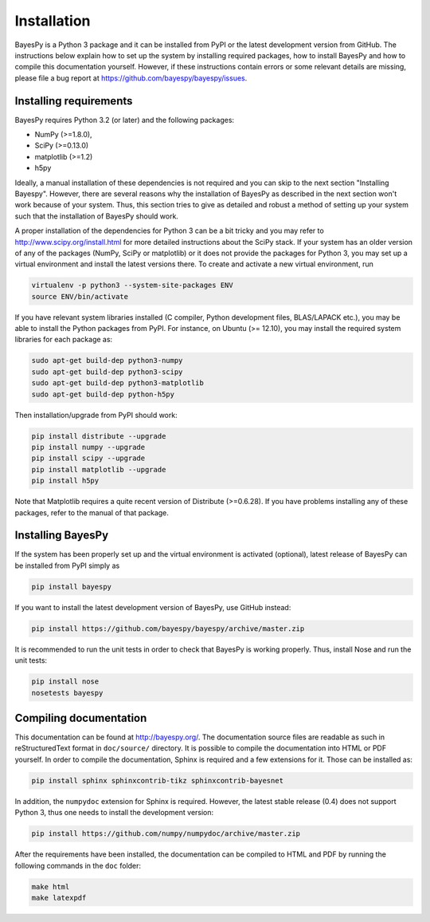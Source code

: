 ..
   Copyright (C) 2011,2012,2014 Jaakko Luttinen

   This file is licensed under Version 3.0 of the GNU General Public
   License. See LICENSE for a text of the license.

   This file is part of BayesPy.

   BayesPy is free software: you can redistribute it and/or modify it
   under the terms of the GNU General Public License version 3 as
   published by the Free Software Foundation.

   BayesPy is distributed in the hope that it will be useful, but
   WITHOUT ANY WARRANTY; without even the implied warranty of
   MERCHANTABILITY or FITNESS FOR A PARTICULAR PURPOSE.  See the GNU
   General Public License for more details.

   You should have received a copy of the GNU General Public License
   along with BayesPy.  If not, see <http://www.gnu.org/licenses/>.

Installation
============

BayesPy is a Python 3 package and it can be installed from PyPI or the latest
development version from GitHub.  The instructions below explain how to set up
the system by installing required packages, how to install BayesPy and how to
compile this documentation yourself.  However, if these instructions contain
errors or some relevant details are missing, please file a bug report at
https://github.com/bayespy/bayespy/issues.


Installing requirements
-----------------------

BayesPy requires Python 3.2 (or later) and the following packages:

* NumPy (>=1.8.0), 
* SciPy (>=0.13.0) 
* matplotlib (>=1.2)
* h5py

Ideally, a manual installation of these dependencies is not required and you can
skip to the next section "Installing Bayespy".  However, there are several
reasons why the installation of BayesPy as described in the next section won't
work because of your system.  Thus, this section tries to give as detailed and
robust a method of setting up your system such that the installation of BayesPy
should work.

A proper installation of the dependencies for Python 3 can be a bit tricky and
you may refer to http://www.scipy.org/install.html for more detailed
instructions about the SciPy stack.  If your system has an older version of any
of the packages (NumPy, SciPy or matplotlib) or it does not provide the packages
for Python 3, you may set up a virtual environment and install the latest
versions there.  To create and activate a new virtual environment, run

.. code-block:: console

    virtualenv -p python3 --system-site-packages ENV
    source ENV/bin/activate

If you have relevant system libraries installed (C compiler, Python development
files, BLAS/LAPACK etc.), you may be able to install the Python packages from
PyPI.  For instance, on Ubuntu (>= 12.10), you may install the required system
libraries for each package as:

.. code-block:: console

    sudo apt-get build-dep python3-numpy
    sudo apt-get build-dep python3-scipy    
    sudo apt-get build-dep python3-matplotlib
    sudo apt-get build-dep python-h5py

Then installation/upgrade from PyPI should work:

.. code-block:: console

    pip install distribute --upgrade
    pip install numpy --upgrade
    pip install scipy --upgrade
    pip install matplotlib --upgrade
    pip install h5py

Note that Matplotlib requires a quite recent version of Distribute (>=0.6.28).
If you have problems installing any of these packages, refer to the manual of
that package.


Installing BayesPy
------------------

If the system has been properly set up and the virtual environment is activated
(optional), latest release of BayesPy can be installed from PyPI simply as

.. code-block:: console
    
    pip install bayespy

If you want to install the latest development version of BayesPy, use GitHub
instead:

.. code-block:: console

    pip install https://github.com/bayespy/bayespy/archive/master.zip

It is recommended to run the unit tests in order to check that BayesPy is
working properly.  Thus, install Nose and run the unit tests:

.. code-block:: console

    pip install nose
    nosetests bayespy


Compiling documentation
-----------------------

This documentation can be found at http://bayespy.org/.  The documentation
source files are readable as such in reStructuredText format in ``doc/source/``
directory.  It is possible to compile the documentation into HTML or PDF
yourself.  In order to compile the documentation, Sphinx is required and a few
extensions for it. Those can be installed as:

.. code-block:: console

    pip install sphinx sphinxcontrib-tikz sphinxcontrib-bayesnet

In addition, the ``numpydoc`` extension for Sphinx is required.  However, the
latest stable release (0.4) does not support Python 3, thus one needs to install
the development version:

.. code-block:: console

    pip install https://github.com/numpy/numpydoc/archive/master.zip


After the requirements have been installed, the documentation can be compiled to
HTML and PDF by running the following commands in the ``doc`` folder:

.. code-block:: console

    make html
    make latexpdf

